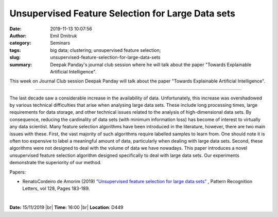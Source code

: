 Unsupervised Feature Selection for Large Data sets
##################################################
:date: 2019-11-13 10:07:56
:author: Emil Dmitruk
:category: Seminars
:tags: big data; clustering; unsupervised feature selection;
:slug: unsupervised-feature-selection-for-large-data-sets
:summary: Deepak Panday's journal club session where he will talk about the paper "Towards Explainable Artificial Intelligence". 

This week on Journal Club session Deepak Panday will talk about the paper "Towards Explainable Artificial Intelligence".


------------

The last decade saw a considerable increase in the availability 
of data. Unfortunately, this increase was overshadowed by various 
technical difficulties that arise when analysing large data sets. 
These include long processing times, large requirements for data 
storage, and other technical issues related to the analysis of 
high-dimensional data sets. By consequence, reducing the cardinality 
of data sets (with minimum information loss) has become of interest 
to virtually any data scientist. Many feature selection algorithms 
have been introduced in the literature, however, there are two main 
issues with these. First, the vast majority of such algorithms 
require labelled samples to learn from. One should note it is often 
too expensive to label a meaningful amount of data, particularly 
when dealing with large data sets. Second, these algorithms were 
not designed to deal with the volume of data we have nowadays. 
This paper introduces a novel unsupervised feature selection 
algorithm designed specifically to deal with large data sets. 
Our experiments demonstrate the superiority of our method. 

Papers:

- RenatoCordeiro de Amorim (2019) `"Unsupervised feature selection for large data sets" 
  <https://www.sciencedirect.com/science/article/pii/S0167865518304963>`__ , 
  Pattern Recognition Letters, vol 128, Pages 183-189.


|

**Date:** 15/11/2019 |br|
**Time:** 16:00 |br|
**Location**: D449

.. |br| raw:: html

    <br />


